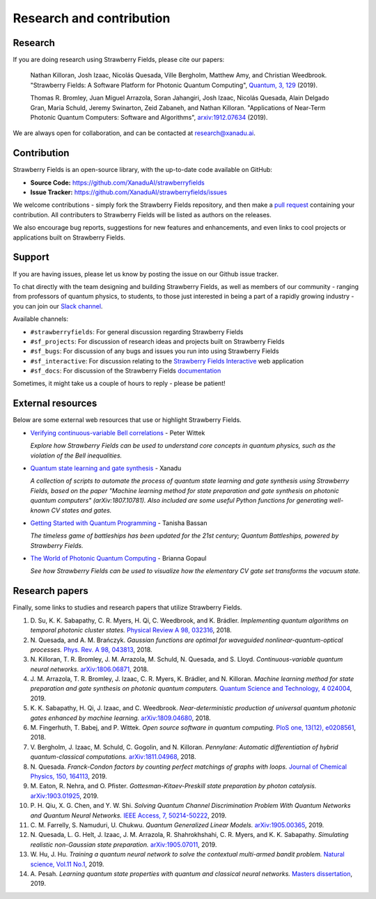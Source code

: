 .. _research:

Research and contribution
===============================

Research
---------------

If you are doing research using Strawberry Fields, please cite our papers:

  Nathan Killoran, Josh Izaac, Nicolás Quesada, Ville Bergholm, Matthew Amy, and Christian Weedbrook. "Strawberry Fields: A Software Platform for Photonic Quantum Computing", `Quantum, 3, 129 <https://quantum-journal.org/papers/q-2019-03-11-129/>`__ (2019).

  Thomas R. Bromley, Juan Miguel Arrazola, Soran Jahangiri, Josh Izaac, Nicolás Quesada, Alain Delgado Gran, Maria Schuld, Jeremy Swinarton, Zeid Zabaneh, and Nathan Killoran. "Applications of Near-Term Photonic Quantum Computers: Software and Algorithms", `arxiv:1912.07634 <https://arxiv.org/abs/1912.07634>`__ (2019).

We are always open for collaboration, and can be contacted at research@xanadu.ai.

Contribution
-------------

Strawberry Fields is an open-source library, with the up-to-date code available on GitHub:

- **Source Code:** https://github.com/XanaduAI/strawberryfields
- **Issue Tracker:** https://github.com/XanaduAI/strawberryfields/issues

We welcome contributions - simply fork the Strawberry Fields repository, and then make a
`pull request <https://help.github.com/articles/about-pull-requests/>`_ containing your contribution.  All contributers to Strawberry Fields will be listed as authors on the releases.

We also encourage bug reports, suggestions for new features and enhancements, and even links to cool projects or applications built on Strawberry Fields.

Support
--------

If you are having issues, please let us know by posting the issue on our Github issue tracker.

To chat directly with the team designing and building Strawberry Fields, as well as members of our
community - ranging from professors of quantum physics, to students, to those just interested in being a
part of a rapidly growing industry - you can join our `Slack channel <https://u.strawberryfields.ai/slack>`_.

Available channels:

* ``#strawberryfields``: For general discussion regarding Strawberry Fields
* ``#sf_projects``: For discussion of research ideas and projects built on Strawberry Fields
* ``#sf_bugs``: For discussion of any bugs and issues you run into using Strawberry Fields
* ``#sf_interactive``: For discussion relating to the `Strawberry Fields Interactive <https://strawberryfields.ai>`_ web application
* ``#sf_docs``: For discussion of the Strawberry Fields `documentation <https://strawberryfields.readthedocs.io>`_

Sometimes, it might take us a couple of hours to reply - please be patient!


External resources
------------------

Below are some external web resources that use or highlight Strawberry Fields.

.. Add your external blog post/application/GitHub page below!

* `Verifying continuous-variable Bell correlations <https://peterwittek.com/verifying-cv-bell-correlations.html>`_ - Peter Wittek

  *Explore how Strawberry Fields can be used to understand core concepts in quantum physics, such as the violation of the Bell inequalities.*


* `Quantum state learning and gate synthesis <https://github.com/XanaduAI/quantum-learning>`_ - Xanadu

  *A collection of scripts to automate the process of quantum state learning and gate synthesis using Strawberry Fields, based on the paper "Machine learning method for state preparation and gate synthesis on photonic quantum computers" (arXiv:1807.10781). Also included are some useful Python functions for generating well-known CV states and gates.*


* `Getting Started with Quantum Programming <https://hackernoon.com/an-interactive-tutorial-on-quantum-programming-327da388f859>`_ - Tanisha Bassan

  *The timeless game of battleships has been updated for the 21st century; Quantum Battleships, powered by Strawberry Fields.*


* `The World of Photonic Quantum Computing <https://medium.com/@briannagopaul/the-world-of-photonic-quantum-computing-4787a2b12649>`_ - Brianna Gopaul

  *See how Strawberry Fields can be used to visualize how the elementary CV gate set transforms the vacuum state.*


Research papers
----------------

Finally, some links to studies and research papers that utilize Strawberry Fields.

#. D\. Su, K. K. Sabapathy, C. R. Myers, H. Qi, C. Weedbrook, and K. Brádler. *Implementing quantum algorithms on temporal photonic cluster states.* `Physical Review A 98, 032316 <https://journals.aps.org/pra/abstract/10.1103/PhysRevA.98.032316>`_, 2018.

#. N\. Quesada, and A. M. Brańczyk. *Gaussian functions are optimal for waveguided nonlinear-quantum-optical processes.* `Phys. Rev. A 98, 043813 <https://journals.aps.org/pra/abstract/10.1103/PhysRevA.98.043813>`_, 2018.

#. N\. Killoran, T. R. Bromley, J. M. Arrazola, M. Schuld, N. Quesada, and S. Lloyd. *Continuous-variable quantum neural networks.* `arXiv:1806.06871 <https://arxiv.org/abs/1806.06871>`_, 2018.

#. J\. M\. Arrazola, T. R. Bromley, J. Izaac, C. R. Myers, K. Brádler, and N. Killoran. *Machine learning method for state preparation and gate synthesis on photonic quantum computers.* `Quantum Science and Technology, 4 024004 <https://iopscience.iop.org/article/10.1088/2058-9565/aaf59e>`_, 2019.

#. K\. K\. Sabapathy, H. Qi, J. Izaac, and C. Weedbrook. *Near-deterministic production of universal quantum photonic gates enhanced by machine learning.* `arXiv:1809.04680 <https://arxiv.org/abs/1809.04680>`_, 2018.

#. M\. Fingerhuth, T\. Babej, and P\. Wittek. *Open source software in quantum computing.* `PloS one, 13(12), e0208561 <https://journals.plos.org/plosone/article?id=10.1371/journal.pone.0208561>`_, 2018.

#. V\. Bergholm, J\. Izaac, M\. Schuld, C\. Gogolin, and N\. Killoran. *Pennylane: Automatic differentiation of hybrid quantum-classical computations.* `arXiv:1811.04968 <https://arxiv.org/abs/arXiv:1811.04968>`_, 2018.

#. N\. Quesada. *Franck-Condon factors by counting perfect matchings of graphs with loops.* `Journal of Chemical Physics, 150, 164113 <https://doi.org/10.1063/1.5086387>`_, 2019.

#. M\. Eaton, R\. Nehra, and O\. Pfister. *Gottesman-Kitaev-Preskill state preparation by photon catalysis.* `arXiv:1903.01925 <https://arxiv.org/abs/1903.01925>`_, 2019.

#. P\. H\. Qiu, X\. G\. Chen, and Y\. W\. Shi. *Solving Quantum Channel Discrimination Problem With Quantum Networks and Quantum Neural Networks.* `IEEE Access, 7, 50214-50222 <https://ieeexplore.ieee.org/abstract/document/8689007>`_, 2019.

#. C\. M\. Farrelly, S\. Namuduri, U\. Chukwu. *Quantum Generalized Linear Models.* `arXiv:1905.00365 <https://arxiv.org/abs/1905.00365>`_, 2019.

#. N\. Quesada, L\. G\. Helt, J\. Izaac, J\. M\. Arrazola, R\. Shahrokhshahi, C\. R\. Myers, and K\. K\. Sabapathy. *Simulating realistic non-Gaussian state preparation.* `arXiv:1905.07011 <https://arxiv.org/abs/1905.07011>`_, 2019.

#. W\. Hu, J\. Hu. *Training a quantum neural network to solve the contextual multi-armed bandit problem.* `Natural science, Vol.11 No.1 <https://www.scirp.org/journal/PaperInformation.aspx?PaperID=89983>`_, 2019.

#. A\. Pesah. *Learning quantum state properties with quantum and classical neural networks.* `Masters dissertation <http://kth.diva-portal.org/smash/record.jsf?pid=diva2%3A1320072&dswid=-438>`_, 2019.
